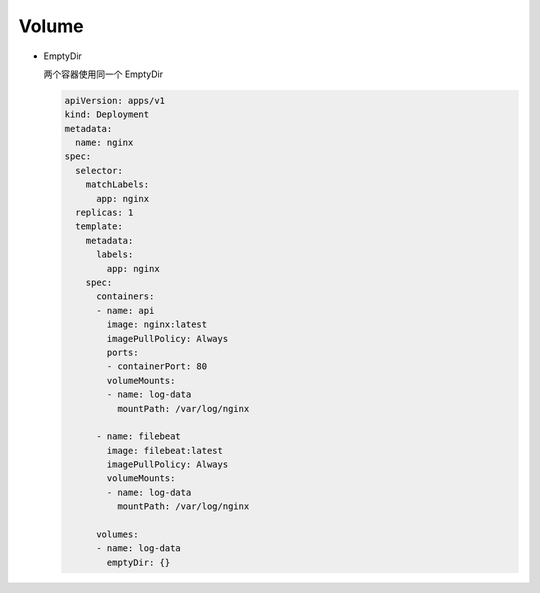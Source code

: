 Volume
======


- EmptyDir

  两个容器使用同一个 EmptyDir

  .. code-block:: yaml

     apiVersion: apps/v1
     kind: Deployment
     metadata:
       name: nginx
     spec:
       selector:
         matchLabels:
           app: nginx
       replicas: 1
       template:
         metadata:
           labels:
             app: nginx
         spec:
           containers:
           - name: api
             image: nginx:latest
             imagePullPolicy: Always
             ports:
             - containerPort: 80
             volumeMounts:
             - name: log-data
               mountPath: /var/log/nginx

           - name: filebeat
             image: filebeat:latest
             imagePullPolicy: Always
             volumeMounts:
             - name: log-data
               mountPath: /var/log/nginx

           volumes:
           - name: log-data
             emptyDir: {}
